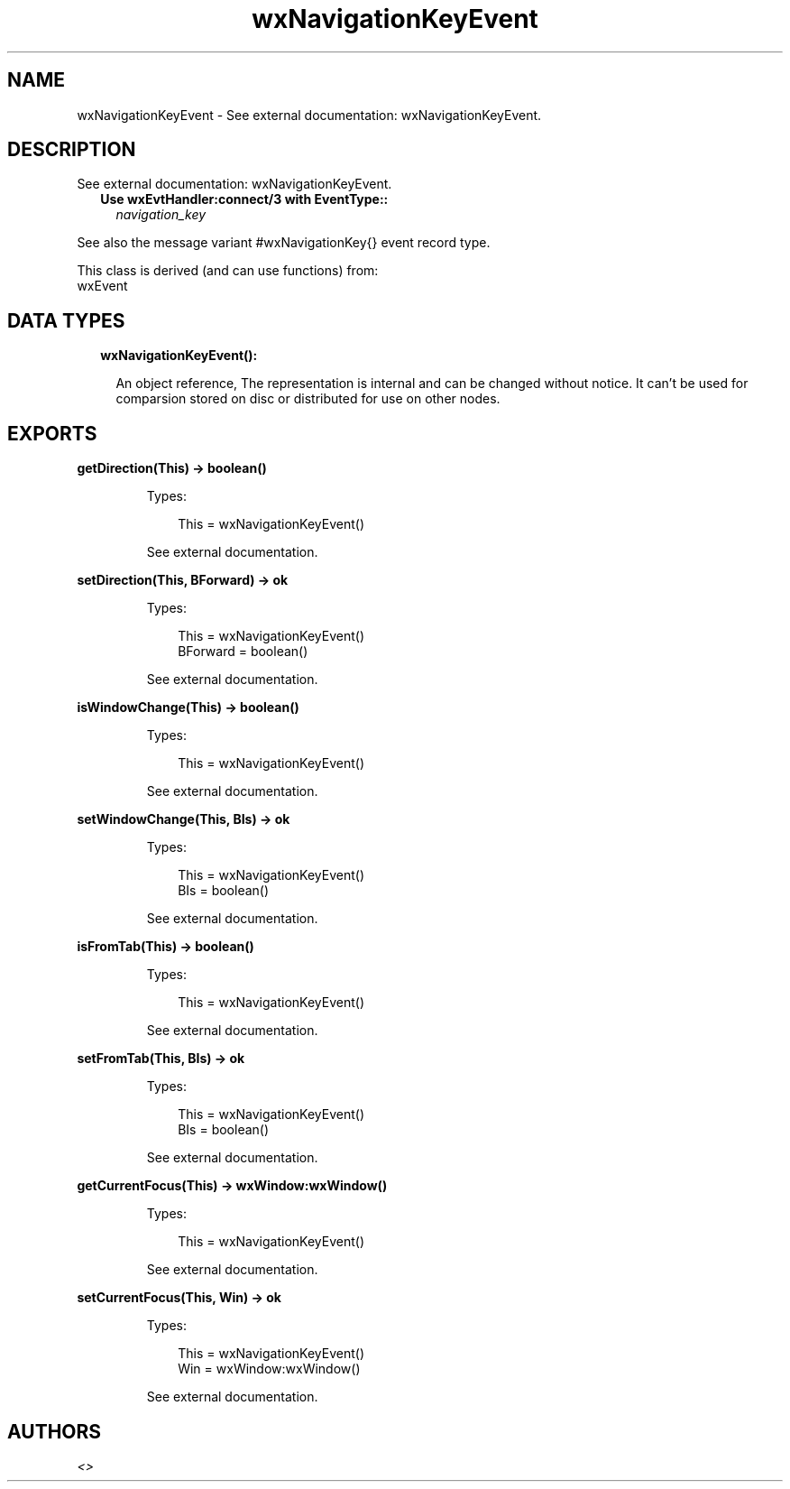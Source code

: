 .TH wxNavigationKeyEvent 3 "wx 1.9.1" "" "Erlang Module Definition"
.SH NAME
wxNavigationKeyEvent \- See external documentation: wxNavigationKeyEvent.
.SH DESCRIPTION
.LP
See external documentation: wxNavigationKeyEvent\&.
.RS 2
.TP 2
.B
Use wxEvtHandler:connect/3 with EventType::
\fInavigation_key\fR\&
.RE
.LP
See also the message variant #wxNavigationKey{} event record type\&.
.LP
This class is derived (and can use functions) from: 
.br
wxEvent 
.SH "DATA TYPES"

.RS 2
.TP 2
.B
wxNavigationKeyEvent():

.RS 2
.LP
An object reference, The representation is internal and can be changed without notice\&. It can\&'t be used for comparsion stored on disc or distributed for use on other nodes\&.
.RE
.RE
.SH EXPORTS
.LP
.B
getDirection(This) -> boolean()
.br
.RS
.LP
Types:

.RS 3
This = wxNavigationKeyEvent()
.br
.RE
.RE
.RS
.LP
See external documentation\&.
.RE
.LP
.B
setDirection(This, BForward) -> ok
.br
.RS
.LP
Types:

.RS 3
This = wxNavigationKeyEvent()
.br
BForward = boolean()
.br
.RE
.RE
.RS
.LP
See external documentation\&.
.RE
.LP
.B
isWindowChange(This) -> boolean()
.br
.RS
.LP
Types:

.RS 3
This = wxNavigationKeyEvent()
.br
.RE
.RE
.RS
.LP
See external documentation\&.
.RE
.LP
.B
setWindowChange(This, BIs) -> ok
.br
.RS
.LP
Types:

.RS 3
This = wxNavigationKeyEvent()
.br
BIs = boolean()
.br
.RE
.RE
.RS
.LP
See external documentation\&.
.RE
.LP
.B
isFromTab(This) -> boolean()
.br
.RS
.LP
Types:

.RS 3
This = wxNavigationKeyEvent()
.br
.RE
.RE
.RS
.LP
See external documentation\&.
.RE
.LP
.B
setFromTab(This, BIs) -> ok
.br
.RS
.LP
Types:

.RS 3
This = wxNavigationKeyEvent()
.br
BIs = boolean()
.br
.RE
.RE
.RS
.LP
See external documentation\&.
.RE
.LP
.B
getCurrentFocus(This) -> wxWindow:wxWindow()
.br
.RS
.LP
Types:

.RS 3
This = wxNavigationKeyEvent()
.br
.RE
.RE
.RS
.LP
See external documentation\&.
.RE
.LP
.B
setCurrentFocus(This, Win) -> ok
.br
.RS
.LP
Types:

.RS 3
This = wxNavigationKeyEvent()
.br
Win = wxWindow:wxWindow()
.br
.RE
.RE
.RS
.LP
See external documentation\&.
.RE
.SH AUTHORS
.LP

.I
<>